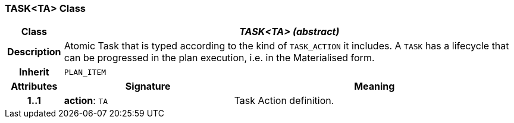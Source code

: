 === TASK<TA> Class

[cols="^1,3,5"]
|===
h|*Class*
2+^h|*_TASK<TA> (abstract)_*

h|*Description*
2+a|Atomic Task that is typed according to the kind of `TASK_ACTION` it includes. A `TASK` has a lifecycle that can be progressed in the plan execution, i.e. in the Materialised form.

h|*Inherit*
2+|`PLAN_ITEM`

h|*Attributes*
^h|*Signature*
^h|*Meaning*

h|*1..1*
|*action*: `TA`
a|Task Action definition.
|===
